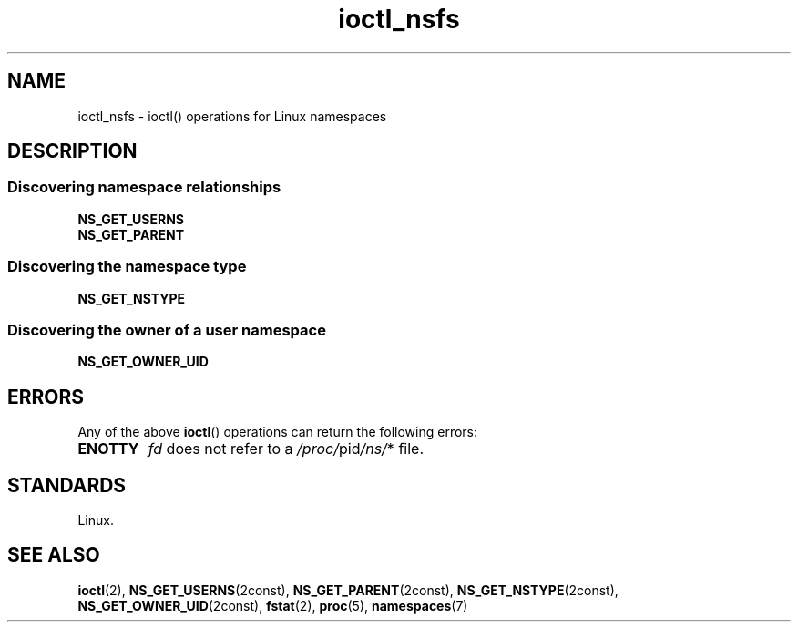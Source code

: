 .\" Copyright (c) 2017 by Michael Kerrisk <mtk.manpages@gmail.com>
.\"
.\" SPDX-License-Identifier: Linux-man-pages-copyleft
.\"
.\"
.TH ioctl_nsfs 2 (date) "Linux man-pages (unreleased)"
.SH NAME
ioctl_nsfs
\-
ioctl() operations for Linux namespaces
.SH DESCRIPTION
.SS Discovering namespace relationships
.TP
.B NS_GET_USERNS
.TQ
.B NS_GET_PARENT
.SS Discovering the namespace type
.TP
.B NS_GET_NSTYPE
.SS Discovering the owner of a user namespace
.TP
.B NS_GET_OWNER_UID
.SH ERRORS
Any of the above
.BR ioctl ()
operations can return the following errors:
.TP
.B ENOTTY
.I fd
does not refer to a
.IR /proc/ pid /ns/ *
file.
.SH STANDARDS
Linux.
.SH SEE ALSO
.BR ioctl (2),
.BR NS_GET_USERNS (2const),
.BR NS_GET_PARENT (2const),
.BR NS_GET_NSTYPE (2const),
.BR NS_GET_OWNER_UID (2const),
.BR fstat (2),
.BR proc (5),
.BR namespaces (7)

